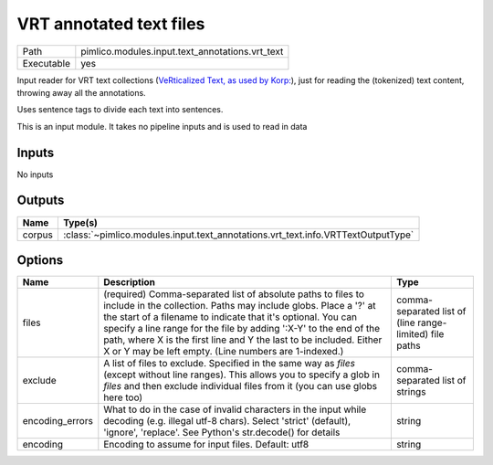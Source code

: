 VRT annotated text files
~~~~~~~~~~~~~~~~~~~~~~~~

.. py:module:: pimlico.modules.input.text_annotations.vrt_text

+------------+-------------------------------------------------+
| Path       | pimlico.modules.input.text_annotations.vrt_text |
+------------+-------------------------------------------------+
| Executable | yes                                             |
+------------+-------------------------------------------------+

Input reader for VRT text collections (`VeRticalized Text, as used by Korp:
<https://www.kielipankki.fi/development/korp/corpus-input-format/#VRT_file_format>`_), just for
reading the (tokenized) text content, throwing away all the annotations.

Uses sentence tags to divide each text into sentences.


.. seealso::

   :mod:`pimlico.modules.input.text_annotations.vrt`:
      Reading VRT files with all their annotations


This is an input module. It takes no pipeline inputs and is used to read in data

Inputs
======

No inputs

Outputs
=======

+--------+----------------------------------------------------------------------------------+
| Name   | Type(s)                                                                          |
+========+==================================================================================+
| corpus | :class:`~pimlico.modules.input.text_annotations.vrt_text.info.VRTTextOutputType` |
+--------+----------------------------------------------------------------------------------+

Options
=======

+-----------------+-----------------------------------------------------------------------------------------------------------------------------------------------------------------------------------------------------------------------------------------------------------------------------------------------------------------------------------------------------------------------------------------------------+---------------------------------------------------------+
| Name            | Description                                                                                                                                                                                                                                                                                                                                                                                         | Type                                                    |
+=================+=====================================================================================================================================================================================================================================================================================================================================================================================================+=========================================================+
| files           | (required) Comma-separated list of absolute paths to files to include in the collection. Paths may include globs. Place a '?' at the start of a filename to indicate that it's optional. You can specify a line range for the file by adding ':X-Y' to the end of the path, where X is the first line and Y the last to be included. Either X or Y may be left empty. (Line numbers are 1-indexed.) | comma-separated list of (line range-limited) file paths |
+-----------------+-----------------------------------------------------------------------------------------------------------------------------------------------------------------------------------------------------------------------------------------------------------------------------------------------------------------------------------------------------------------------------------------------------+---------------------------------------------------------+
| exclude         | A list of files to exclude. Specified in the same way as `files` (except without line ranges). This allows you to specify a glob in `files` and then exclude individual files from it (you can use globs here too)                                                                                                                                                                                  | comma-separated list of strings                         |
+-----------------+-----------------------------------------------------------------------------------------------------------------------------------------------------------------------------------------------------------------------------------------------------------------------------------------------------------------------------------------------------------------------------------------------------+---------------------------------------------------------+
| encoding_errors | What to do in the case of invalid characters in the input while decoding (e.g. illegal utf-8 chars). Select 'strict' (default), 'ignore', 'replace'. See Python's str.decode() for details                                                                                                                                                                                                          | string                                                  |
+-----------------+-----------------------------------------------------------------------------------------------------------------------------------------------------------------------------------------------------------------------------------------------------------------------------------------------------------------------------------------------------------------------------------------------------+---------------------------------------------------------+
| encoding        | Encoding to assume for input files. Default: utf8                                                                                                                                                                                                                                                                                                                                                   | string                                                  |
+-----------------+-----------------------------------------------------------------------------------------------------------------------------------------------------------------------------------------------------------------------------------------------------------------------------------------------------------------------------------------------------------------------------------------------------+---------------------------------------------------------+

